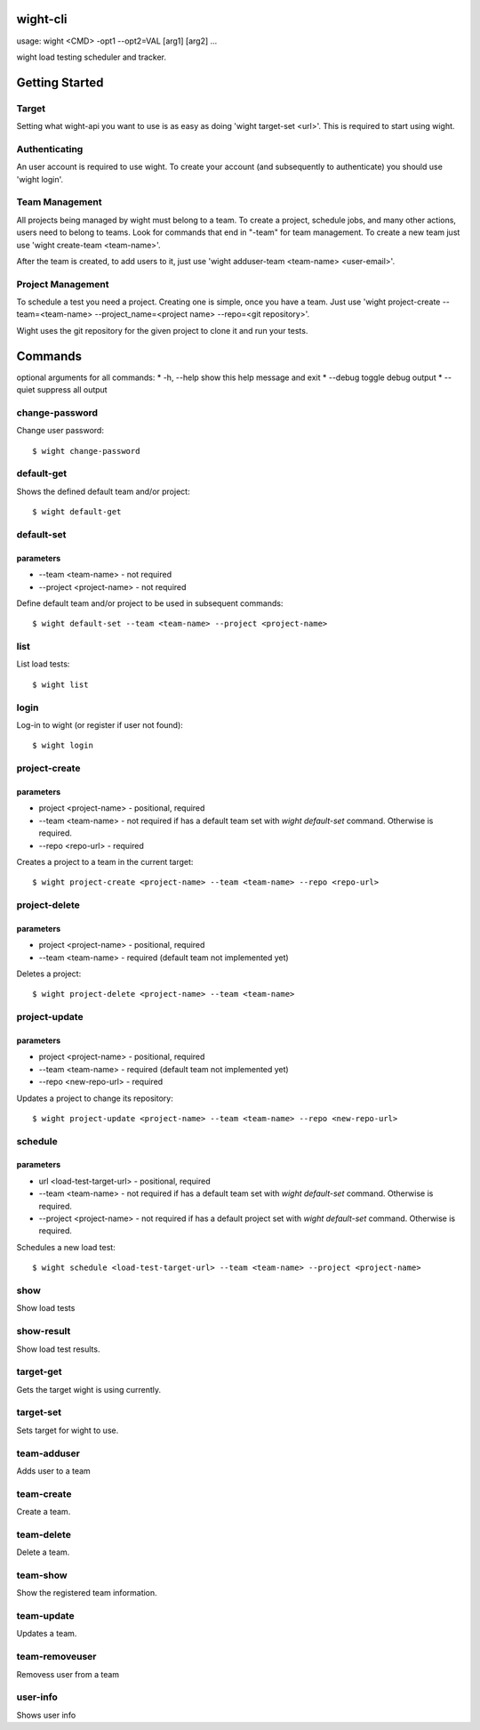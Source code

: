 wight-cli
=========

usage: wight <CMD> -opt1 --opt2=VAL [arg1] [arg2] ...

wight load testing scheduler and tracker.

Getting Started
===============

Target
------

Setting what wight-api you want to use is as easy as doing 'wight target-set <url>'.
This is required to start using wight.

Authenticating
--------------

An user account is required to use wight. To create your account (and subsequently
to authenticate) you should use 'wight login'.

Team Management
---------------

All projects being managed by wight must belong to a team. To create a project,
schedule jobs, and many other actions, users need to belong to teams. Look for
commands that end in "-team" for team management. To create a new team just use
'wight create-team <team-name>'.

After the team is created, to add users to it, just use
'wight adduser-team <team-name> <user-email>'.

Project Management
------------------

To schedule a test you need a project. Creating one is simple, once you have a team.
Just use 'wight project-create --team=<team-name> --project_name=<project name> --repo=<git repository>'.

Wight uses the git repository for the given project to clone it and run your tests.

Commands
========

optional arguments for all commands:
* -h, --help  show this help message and exit
* --debug     toggle debug output
* --quiet     suppress all output


change-password
---------------

Change user password::

    $ wight change-password

default-get
-----------

Shows the defined default team and/or project::

    $ wight default-get

default-set
-----------

parameters
^^^^^^^^^^

* --team <team-name> - not required
* --project <project-name> - not required

Define default team and/or project to be used in subsequent commands::

    $ wight default-set --team <team-name> --project <project-name>

list
----

List load tests::

    $ wight list

login
-----

Log-in to wight (or register if user not found)::

    $ wight login

project-create
--------------

parameters
^^^^^^^^^^

* project <project-name> - positional, required
* --team <team-name> - not required if has a default team set with *wight default-set* command. Otherwise is required.
* --repo <repo-url> - required

Creates a project to a team in the current target::

    $ wight project-create <project-name> --team <team-name> --repo <repo-url>

project-delete
--------------

parameters
^^^^^^^^^^

* project <project-name> - positional, required
* --team <team-name> - required (default team not implemented yet)

Deletes a project::

    $ wight project-delete <project-name> --team <team-name>


project-update
--------------

parameters
^^^^^^^^^^

* project <project-name> - positional, required
* --team <team-name> - required (default team not implemented yet)
* --repo <new-repo-url> - required

Updates a project to change its repository::

    $ wight project-update <project-name> --team <team-name> --repo <new-repo-url>

schedule
--------

parameters
^^^^^^^^^^

* url <load-test-target-url> - positional, required
* --team <team-name> - not required if has a default team set with *wight default-set* command. Otherwise is required.
* --project <project-name> - not required if has a default project set with *wight default-set* command. Otherwise is required.

Schedules a new load test::

    $ wight schedule <load-test-target-url> --team <team-name> --project <project-name>

show
----

Show load tests

show-result
-----------

Show load test results.

target-get
----------

Gets the target wight is using currently.

target-set
----------

Sets target for wight to use.

team-adduser
------------

Adds user to a team

team-create
-----------

Create a team.

team-delete
-----------

Delete a team.

team-show
---------

Show the registered team information.

team-update
-----------

Updates a team.

team-removeuser
---------------

Removess user from a team

user-info
---------

Shows user info

